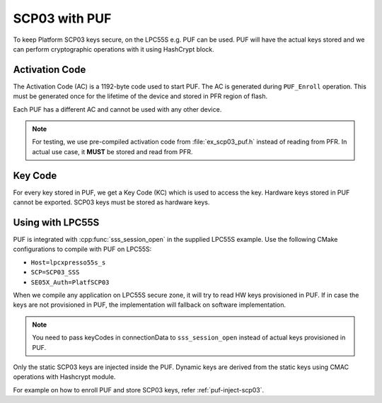 ..
    Copyright 2020 NXP


.. highlight:: shell

.. _puf-scp03:

==========================================================
 SCP03 with PUF
==========================================================

To keep Platform SCP03 keys secure, on the LPC55S e.g. PUF can be used. PUF will have the actual keys stored and we can perform cryptographic operations with it using HashCrypt block.


Activation Code
^^^^^^^^^^^^^^^^^^^^^^^^^^^^^^^^^^^^^^^^^^^^^^^^^^^^^^^^^^

The Activation Code (AC) is a 1192-byte code used to start 
PUF. The AC is generated during ``PUF_Enroll`` operation. 
This must be generated once for the lifetime of the device 
and stored in PFR region of flash.

Each PUF has a different AC and cannot be used with any 
other device.

.. note:: For testing, we use pre-compiled activation code from 
    :file:`ex_scp03_puf.h` instead of reading from PFR. In actual 
    use case, it **MUST** be stored and read from PFR.

Key Code
^^^^^^^^^^^^^^^^^^^^^^^^^^^^^^^^^^^^^^^^^^^^^^^^^^^^^^^^^^

For every key stored in PUF, we get a Key Code (KC) which 
is used to access the key. Hardware keys stored in PUF 
cannot be exported. SCP03 keys must be stored as hardware 
keys.


Using with LPC55S
^^^^^^^^^^^^^^^^^^^^^^^^^^^^^^^^^^^^^^^^^^^^^^^^^^^^^^^^^^

PUF is integrated with :cpp:func:`sss_session_open` in the supplied LPC55S example.
Use the following CMake configurations to compile with PUF 
on LPC55S:

- ``Host=lpcxpresso55s_s``

- ``SCP=SCP03_SSS``

- ``SE05X_Auth=PlatfSCP03``


When we compile any application on LPC55S secure zone, it will 
try to read HW keys provisioned in PUF. If in case the keys are 
not provisioned in PUF, the implementation will fallback on software 
implementation. 

.. note:: You need to pass keyCodes in connectionData to ``sss_session_open`` 
    instead of actual keys provisioned in PUF.

Only the static SCP03 keys are injected inside the PUF. Dynamic keys 
are derived from the static keys using CMAC operations with Hashcrypt 
module.

For example on how to enroll PUF and store SCP03 keys, refer :ref:`puf-inject-scp03`.

